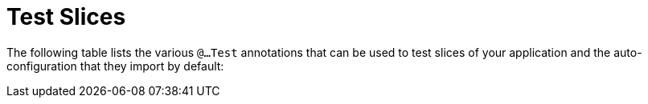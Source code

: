 [[appendix.test-auto-configuration.slices]]
= Test Slices

The following table lists the various `@...Test` annotations that can be used to test slices of your application and the auto-configuration that they import by default:

